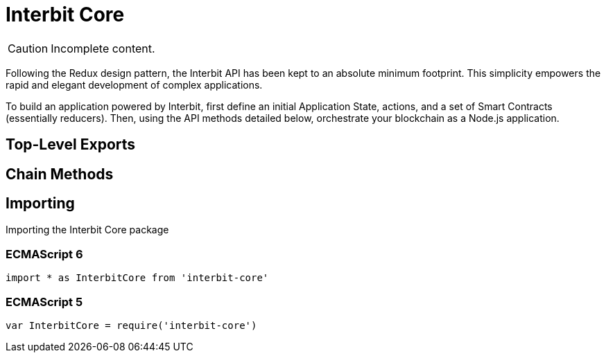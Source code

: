 = Interbit Core

CAUTION: Incomplete content.

Following the Redux design pattern, the Interbit API has been kept to an
absolute minimum footprint. This simplicity empowers the rapid and
elegant development of complex applications.

To build an application powered by Interbit, first define an initial
Application State, actions, and a set of Smart Contracts (essentially
reducers). Then, using the API methods detailed below, orchestrate your
blockchain as a Node.js application.

== Top-Level Exports


== Chain Methods


== Importing

Importing the Interbit Core package


=== ECMAScript 6

[source,js]
import * as InterbitCore from 'interbit-core'

=== ECMAScript 5

[source,js]
var InterbitCore = require('interbit-core')
